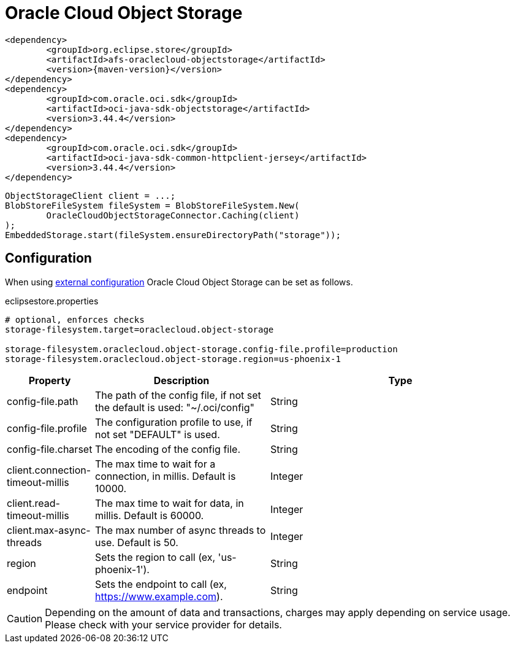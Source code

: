 = Oracle Cloud Object Storage

[source, xml, subs=attributes+]
----
<dependency>
	<groupId>org.eclipse.store</groupId>
	<artifactId>afs-oraclecloud-objectstorage</artifactId>
	<version>{maven-version}</version>
</dependency>
<dependency>
	<groupId>com.oracle.oci.sdk</groupId>
	<artifactId>oci-java-sdk-objectstorage</artifactId>
	<version>3.44.4</version>
</dependency>
<dependency>
	<groupId>com.oracle.oci.sdk</groupId>
	<artifactId>oci-java-sdk-common-httpclient-jersey</artifactId>
	<version>3.44.4</version>
</dependency>
----

[source, java]
----
ObjectStorageClient client = ...;
BlobStoreFileSystem fileSystem = BlobStoreFileSystem.New(
	OracleCloudObjectStorageConnector.Caching(client)
);
EmbeddedStorage.start(fileSystem.ensureDirectoryPath("storage"));
----

== Configuration

When using xref:configuration/index.adoc#external-configuration[external configuration] Oracle Cloud Object Storage can be set as follows.

[source, properties, title="eclipsestore.properties"]
----
# optional, enforces checks
storage-filesystem.target=oraclecloud.object-storage

storage-filesystem.oraclecloud.object-storage.config-file.profile=production
storage-filesystem.oraclecloud.object-storage.region=us-phoenix-1
----

[options="header",cols="1,2a,3"]
|===
|Property   
|Description   
|Type   
//-------------
|config-file.path
|The path of the config file, if not set the default is used: "~/.oci/config"
|String 

|config-file.profile
|The configuration profile to use, if not set "DEFAULT" is used.
|String  

|config-file.charset
|The encoding of the config file.
|String 

|client.connection-timeout-millis
|The max time to wait for a connection, in millis. Default is 10000.
|Integer

|client.read-timeout-millis
|The max time to wait for data, in millis. Default is 60000.
|Integer

|client.max-async-threads
|The max number of async threads to use. Default is 50.
|Integer

|region
|Sets the region to call (ex, 'us-phoenix-1').
|String

|endpoint
|Sets the endpoint to call (ex, https://www.example.com).
|String
|===

CAUTION: Depending on the amount of data and transactions, charges may apply depending on service usage. Please check with your service provider for details.
